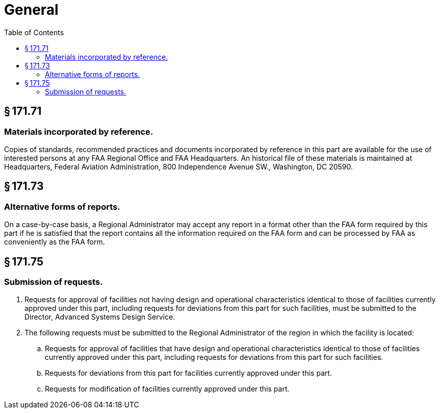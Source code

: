 # General
:toc:

## § 171.71

### Materials incorporated by reference.

Copies of standards, recommended practices and documents incorporated by reference in this part are available for the use of interested persons at any FAA Regional Office and FAA Headquarters. An historical file of these materials is maintained at Headquarters, Federal Aviation Administration, 800 Independence Avenue SW., Washington, DC 20590.

## § 171.73

### Alternative forms of reports.

On a case-by-case basis, a Regional Administrator may accept any report in a format other than the FAA form required by this part if he is satisfied that the report contains all the information required on the FAA form and can be processed by FAA as conveniently as the FAA form.

## § 171.75

### Submission of requests.

. Requests for approval of facilities not having design and operational characteristics identical to those of facilities currently approved under this part, including requests for deviations from this part for such facilities, must be submitted to the Director, Advanced Systems Design Service.
. The following requests must be submitted to the Regional Administrator of the region in which the facility is located:
.. Requests for approval of facilities that have design and operational characteristics identical to those of facilities currently approved under this part, including requests for deviations from this part for such facilities.
.. Requests for deviations from this part for facilities currently approved under this part.
.. Requests for modification of facilities currently approved under this part.

